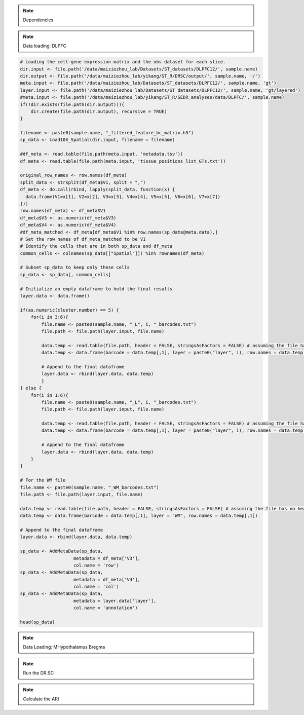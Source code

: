 .. note::
    Dependencies

.. code-block:: r
    library("DR.SC")
    library(Seurat)
    library(ggplot2)
    library(tictoc)

.. note::
    Data loading: DLPFC

.. code-block:: r

   # Loading the cell-gene expression matrix and the obs dataset for each slice.
   dir.input <- file.path('/data/maiziezhou_lab/Datasets/ST_datasets/DLPFC12/', sample.name)
   dir.output <- file.path('/data/maiziezhou_lab/yikang/ST_R/DRSC/output/', sample.name, '/')
   meta.input <- file.path('/data/maiziezhou_lab/Datasets/ST_datasets/DLPFC12/', sample.name, 'gt')
   layer.input <- file.path('/data/maiziezhou_lab/Datasets/ST_datasets/DLPFC12/', sample.name, 'gt/layered')
   #meta.input <- file.path('/data/maiziezhou_lab/yikang/ST_R/SEDR_analyses/data/DLPFC/', sample.name)
   if(!dir.exists(file.path(dir.output))){
       dir.create(file.path(dir.output), recursive = TRUE)
   }

   filename <- paste0(sample.name, "_filtered_feature_bc_matrix.h5")
   sp_data <- Load10X_Spatial(dir.input, filename = filename)

   #df_meta <- read.table(file.path(meta.input, 'metadata.tsv'))
   df_meta <- read.table(file.path(meta.input, 'tissue_positions_list_GTs.txt'))

   original_row_names <- row.names(df_meta) 
   split_data <- strsplit(df_meta$V1, split = ",")
   df_meta <- do.call(rbind, lapply(split_data, function(x) {
     data.frame(V1=x[1], V2=x[2], V3=x[3], V4=x[4], V5=x[5], V6=x[6], V7=x[7])
   }))
   row.names(df_meta) <- df_meta$V1
   df_meta$V3 <- as.numeric(df_meta$V3)
   df_meta$V4 <- as.numeric(df_meta$V4)
   #df_meta_matched <- df_meta[df_meta$V1 %in% row.names(sp_data@meta.data),]
   # Set the row names of df_meta_matched to be V1
   # Identify the cells that are in both sp_data and df_meta
   common_cells <- colnames(sp_data[["Spatial"]]) %in% rownames(df_meta)

   # Subset sp_data to keep only these cells
   sp_data <- sp_data[, common_cells]

   # Initialize an empty dataframe to hold the final results
   layer.data <- data.frame()

   if(as.numeric(cluster.number) == 5) {
       for(i in 3:6){
           file.name <- paste0(sample.name, "_L", i, "_barcodes.txt")
           file.path <- file.path(layer.input, file.name)

           data.temp <- read.table(file.path, header = FALSE, stringsAsFactors = FALSE) # assuming the file has no header
           data.temp <- data.frame(barcode = data.temp[,1], layer = paste0("layer", i), row.names = data.temp[,1])

           # Append to the final dataframe
           layer.data <- rbind(layer.data, data.temp)
           }
   } else {
       for(i in 1:6){
           file.name <- paste0(sample.name, "_L", i, "_barcodes.txt")
           file.path <- file.path(layer.input, file.name)

           data.temp <- read.table(file.path, header = FALSE, stringsAsFactors = FALSE) # assuming the file has no header
           data.temp <- data.frame(barcode = data.temp[,1], layer = paste0("layer", i), row.names = data.temp[,1])

           # Append to the final dataframe
           layer.data <- rbind(layer.data, data.temp)
       }
   }

   # For the WM file
   file.name <- paste0(sample.name, "_WM_barcodes.txt")
   file.path <- file.path(layer.input, file.name)

   data.temp <- read.table(file.path, header = FALSE, stringsAsFactors = FALSE) # assuming the file has no header
   data.temp <- data.frame(barcode = data.temp[,1], layer = "WM", row.names = data.temp[,1])

   # Append to the final dataframe
   layer.data <- rbind(layer.data, data.temp)

   sp_data <- AddMetaData(sp_data, 
                       metadata = df_meta['V3'],
                       col.name = 'row')
   sp_data <- AddMetaData(sp_data, 
                       metadata = df_meta['V4'],
                       col.name = 'col')
   sp_data <- AddMetaData(sp_data, 
                       metadata = layer.data['layer'],
                       col.name = 'annotation')

   head(sp_data)


.. note::
    Data Loading: MHypothalamus Bregma

.. code-block:: r
    dir.input <- file.path('/data/maiziezhou_lab/Datasets/ST_datasets/', sample.name)

    if(!dir.exists(file.path(dir.output))){
    dir.create(file.path(dir.output), recursive = TRUE)
    }


    filename = paste0(dir.input, '/MERFISH_Animal1_cnts.xlsx')
    cnts <- as.data.frame(read_excel(filename, sheet = sheet.name))
    row.names(cnts) <- cnts[,"...1"]
    cnts <- cnts[ -c(1) ]
    #cnts <- list(cnts)

    infoname = paste0(dir.input, '/MERFISH_Animal1_info.xlsx')
    xys <- as.data.frame(read_excel(infoname, sheet = sheet.name))
    row.names(xys) <- xys[,"...1"]
    xys <- xys[-c(1)]

    sp_data <- CreateSeuratObject(counts = cnts, project = "43F", min.cells = 3, names.delim = "-", names.field = 2)

    sp_data <- AddMetaData(sp_data, 
                    metadata = xys$x,
                    col.name = 'row')
    sp_data <- AddMetaData(sp_data, 
                    metadata = xys$y,
                    col.name = 'col')
    sp_data <- AddMetaData(sp_data, 
                    metadata = xys$z,
                    col.name = 'layer_guess_reordered')

    sp_data$orig.ident <- 1
    Idents(sp_data) <- row.names(sp_data@meta.data)

.. note::
    Run the DR.SC

.. code-block:: r
    sp_data <- NormalizeData(sp_data, verbose = F)
    # choose 500 highly variable features
    seu <- FindVariableFeatures(sp_data, nfeatures = 500, verbose = F)
    ### Given K

    seu <- DR.SC(seu, K=as.numeric(cluster.number), platform = 'Visium', verbose=F)


.. note::
    Calculate the ARI

.. code-block:: r
    ## SAVE the files
    filename <- paste0(sample.name, ".csv")
    data_to_write_out <- as.data.frame(as.matrix(seu@meta.data))
    write.table(data_to_write_out, file = file.path(dir.output, filename), sep = "\t", qmethod = "double", col.names=NA)

    ## Calculate the ARI
    ari_drsc <- mclust::adjustedRandIndex(seu$spatial.drsc.cluster, seu$annotation)